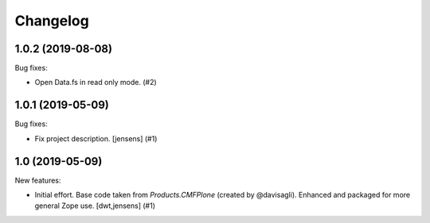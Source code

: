 Changelog
=========

.. You should *NOT* be adding new change log entries to this file.
   You should create a file in the news directory instead.
   For helpful instructions, please see:
   https://github.com/plone/plone.releaser/blob/master/ADD-A-NEWS-ITEM.rst

.. towncrier release notes start

1.0.2 (2019-08-08)
------------------

Bug fixes:


- Open Data.fs in read only mode. (#2)


1.0.1 (2019-05-09)
------------------

Bug fixes:


- Fix project description. [jensens] (#1)


1.0 (2019-05-09)
----------------

New features:


- Initial effort.
  Base code taken from `Products.CMFPlone` (created by @davisagli).
  Enhanced and packaged for more general Zope use.
  [dwt,jensens] (#1)


